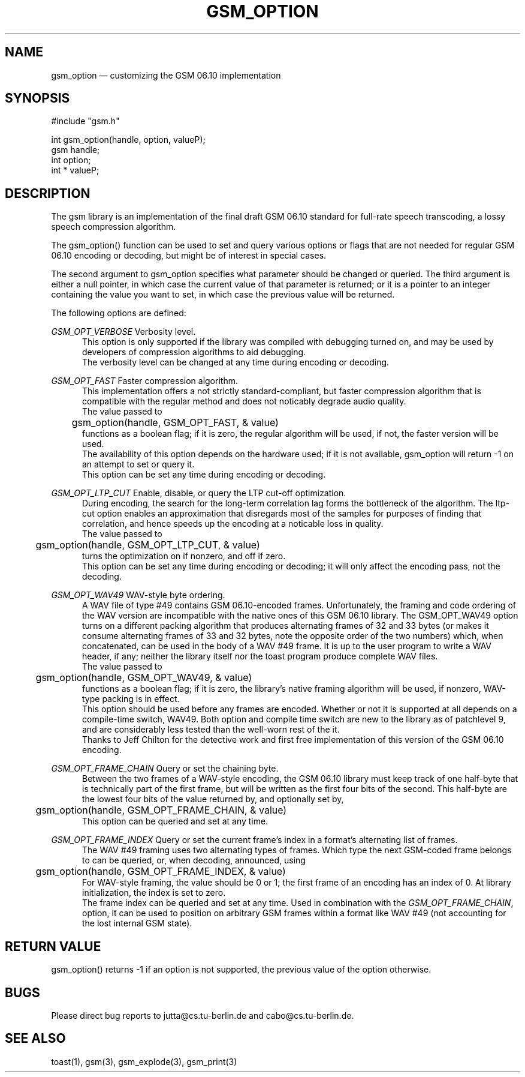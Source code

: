 .\"
.\" Copyright 1992-1995 by Jutta Degener and Carsten Bormann, Technische
.\" Universitaet Berlin.  See the accompanying file "COPYRIGHT" for
.\" details.  THERE IS ABSOLUTELY NO WARRANTY FOR THIS SOFTWARE.
.\"
.PU
.TH GSM_OPTION 3 
.SH NAME
gsm_option \(em customizing the GSM 06.10 implementation
.SH SYNOPSIS
#include "gsm.h"
.PP
int gsm_option(handle, option, valueP);
.br
gsm handle;
.br
int option;
.br
int * valueP;
.SH "DESCRIPTION"
The gsm library is an implementation of the final draft GSM 06.10
standard for full-rate speech transcoding, a lossy
speech compression algorithm.
.PP
The gsm_option() function can be used to set and query various
options or flags that are not needed for regular GSM 06.10 encoding
or decoding, but might be of interest in special cases.
.PP
The second argument to gsm_option specifies what parameter
should be changed or queried.
The third argument is either a null pointer, in which case
the current value of that parameter is returned;
or it is a pointer to an integer containing the value
you want to set, in which case the previous value will
be returned.
.PP
The following options are defined:
.PP
.I GSM_OPT_VERBOSE
Verbosity level.
.br
.in +5
This option is only supported if the library was compiled
with debugging turned on, and may be used by developers of
compression algorithms to aid debugging.
.br
The verbosity level can be changed at any time during encoding or decoding.
.in -5
.sp
.PP
.I GSM_OPT_FAST
Faster compression algorithm.
.br
.in +5
This implementation offers a not strictly standard-compliant, but
faster compression algorithm that is compatible with the regular
method and does not noticably degrade audio quality.
.br
The value passed to 
.br
.nf
	gsm_option(handle, GSM_OPT_FAST, & value)
.fi
.br 
functions as a boolean flag; if it is zero, the regular algorithm
will be used, if not, the faster version will be used.
.br
The availability of this option depends on the hardware used;
if it is not available, gsm_option will return -1 on an attempt
to set or query it.
.br
This option can be set any time during encoding or decoding.
.in -5
.ne 5
.sp
.PP
.I GSM_OPT_LTP_CUT
Enable, disable, or query the LTP cut-off optimization.
.br
.in +5
During encoding, the search for the long-term correlation
lag forms the bottleneck of the algorithm. 
The ltp-cut option enables an approximation that disregards most
of the samples for purposes of finding that correlation,
and hence speeds up the encoding at a noticable loss in quality.
.br
The value passed to 
.br
.nf
	gsm_option(handle, GSM_OPT_LTP_CUT, & value)
.fi
.br 
turns the optimization on if nonzero, and off if zero.
.br
This option can be set any time during encoding
or decoding; it will only affect the encoding pass, not
the decoding.
.sp
.PP
.I GSM_OPT_WAV49
WAV-style byte ordering.
.br
.in +5
A WAV file of type #49 contains GSM 06.10-encoded frames.
Unfortunately, the framing and code ordering of the WAV version
are incompatible with the native ones of this GSM 06.10 library.
The GSM_OPT_WAV49 option turns on a different packing
algorithm that produces alternating frames of 32 and 33 bytes
(or makes it consume alternating frames of 33 and 32 bytes, note
the opposite order of the two numbers) which, when concatenated,
can be used in the body of a WAV #49 frame.
It is up to the user program to write a WAV header, if any;
neither the library itself nor the toast program produce
complete WAV files.
.br
The value passed to 
.br
.nf
	gsm_option(handle, GSM_OPT_WAV49, & value)
.fi
.br 
functions as a boolean flag; if it is zero, the library's native
framing algorithm will be used, if nonzero, WAV-type packing is in effect.
.br
This option should be used before any frames are encoded.
Whether or not it is supported at all depends on a
compile-time switch, WAV49.
Both option and compile time switch are new to the library
as of patchlevel 9, and are considerably less tested than the
well-worn rest of the it.
.br
Thanks to Jeff Chilton for the detective work and first free
implementation of this version of the GSM 06.10 encoding.
.sp
.PP
.I GSM_OPT_FRAME_CHAIN
Query or set the chaining byte.
.br
.in +5
Between the two frames of a WAV-style encoding, the GSM 06.10 library
must keep track of one half-byte that is technically part of the first
frame, but will be written as the first four bits of the second.
This half-byte are the lowest four bits of the value returned by,
and optionally set by,
.br
.nf
	gsm_option(handle, GSM_OPT_FRAME_CHAIN, & value)
.fi
.br 
This option can be queried and set at any time.
.sp
.PP
.I GSM_OPT_FRAME_INDEX
Query or set the current frame's index in a format's
alternating list of frames.
.br
.in +5
The WAV #49 framing uses two alternating types of frames.
Which type the next GSM-coded frame belongs to can be queried, or,
when decoding, announced, using
.br
.nf
	gsm_option(handle, GSM_OPT_FRAME_INDEX, & value)
.fi
.br 
For WAV-style framing, the value should be 0 or 1; the first frame
of an encoding has an index of 0. 
At library initialization, the index is set to zero.
.br 
The frame index can be queried and set at any time.
Used in combination with the
.IR GSM_OPT_FRAME_CHAIN ,
option, it can be used to position on arbitrary GSM frames
within a format like WAV #49 (not accounting for the lost
internal GSM state).
.in -5
.SH "RETURN VALUE"
gsm_option() returns -1 if an option is not supported, the
previous value of the option otherwise.
.SH BUGS
Please direct bug reports to jutta@cs.tu-berlin.de and cabo@cs.tu-berlin.de.
.SH "SEE ALSO"
toast(1), gsm(3), gsm_explode(3), gsm_print(3)
